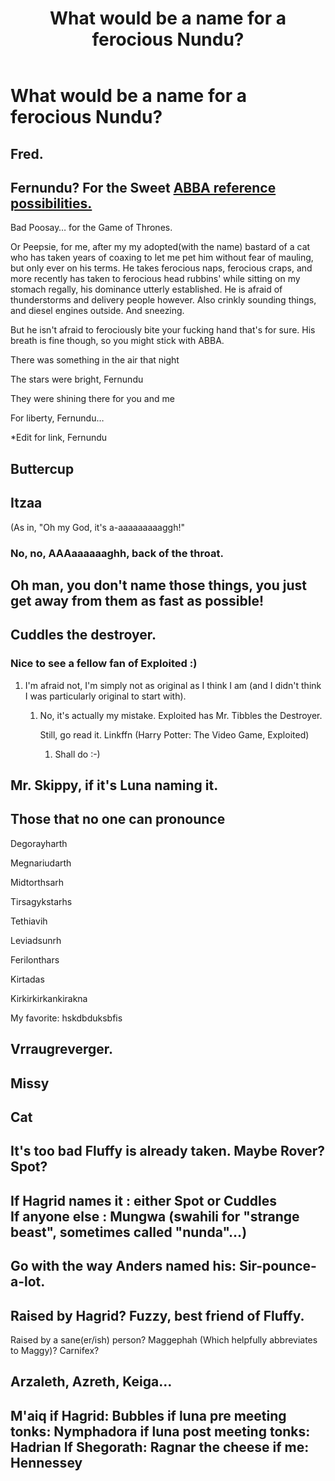 #+TITLE: What would be a name for a ferocious Nundu?

* What would be a name for a ferocious Nundu?
:PROPERTIES:
:Score: 11
:DateUnix: 1474108592.0
:DateShort: 2016-Sep-17
:FlairText: Discussion
:END:

** Fred.
:PROPERTIES:
:Author: the_long_way_round25
:Score: 6
:DateUnix: 1474109836.0
:DateShort: 2016-Sep-17
:END:


** Fernundu? For the Sweet [[http://youtu.be/dQsjAbZDx-4][ABBA reference possibilities.]]

Bad Poosay... for the Game of Thrones.

Or Peepsie, for me, after my my adopted(with the name) bastard of a cat who has taken years of coaxing to let me pet him without fear of mauling, but only ever on his terms. He takes ferocious naps, ferocious craps, and more recently has taken to ferocious head rubbins' while sitting on my stomach regally, his dominance utterly established. He is afraid of thunderstorms and delivery people however. Also crinkly sounding things, and diesel engines outside. And sneezing.

But he isn't afraid to ferociously bite your fucking hand that's for sure. His breath is fine though, so you might stick with ABBA.

There was something in the air that night

The stars were bright, Fernundu

They were shining there for you and me

For liberty, Fernundu...

*Edit for link, Fernundu
:PROPERTIES:
:Author: listen_algaib
:Score: 6
:DateUnix: 1474111203.0
:DateShort: 2016-Sep-17
:END:


** Buttercup
:PROPERTIES:
:Author: deirox
:Score: 5
:DateUnix: 1474134361.0
:DateShort: 2016-Sep-17
:END:


** Itzaa

(As in, "Oh my God, it's a-aaaaaaaaaggh!"
:PROPERTIES:
:Author: wordhammer
:Score: 5
:DateUnix: 1474140672.0
:DateShort: 2016-Sep-18
:END:

*** No, no, AAAaaaaaaghh, back of the throat.
:PROPERTIES:
:Author: Averant
:Score: 2
:DateUnix: 1474195941.0
:DateShort: 2016-Sep-18
:END:


** Oh man, you don't name those things, you just get away from them as fast as possible!
:PROPERTIES:
:Author: cavelioness
:Score: 4
:DateUnix: 1474115298.0
:DateShort: 2016-Sep-17
:END:


** Cuddles the destroyer.
:PROPERTIES:
:Author: blueocean43
:Score: 3
:DateUnix: 1474150511.0
:DateShort: 2016-Sep-18
:END:

*** Nice to see a fellow fan of Exploited :)
:PROPERTIES:
:Score: 1
:DateUnix: 1474150646.0
:DateShort: 2016-Sep-18
:END:

**** I'm afraid not, I'm simply not as original as I think I am (and I didn't think I was particularly original to start with).
:PROPERTIES:
:Author: blueocean43
:Score: 1
:DateUnix: 1474150945.0
:DateShort: 2016-Sep-18
:END:

***** No, it's actually my mistake. Exploited has Mr. Tibbles the Destroyer.

Still, go read it. Linkffn (Harry Potter: The Video Game, Exploited)
:PROPERTIES:
:Score: 2
:DateUnix: 1474151243.0
:DateShort: 2016-Sep-18
:END:

****** Shall do :-)
:PROPERTIES:
:Author: blueocean43
:Score: 1
:DateUnix: 1474151902.0
:DateShort: 2016-Sep-18
:END:


** Mr. Skippy, if it's Luna naming it.
:PROPERTIES:
:Score: 2
:DateUnix: 1474120713.0
:DateShort: 2016-Sep-17
:END:


** Those that no one can pronounce

Degorayharth

Megnariudarth

Midtorthsarh

Tirsagykstarhs

Tethiavih

Leviadsunrh

Ferilonthars

Kirtadas

Kirkirkirkankirakna

My favorite: hskdbduksbfis
:PROPERTIES:
:Author: ProCaptured
:Score: 2
:DateUnix: 1474124258.0
:DateShort: 2016-Sep-17
:END:


** Vrraugreverger.
:PROPERTIES:
:Author: ScottPress
:Score: 1
:DateUnix: 1474110045.0
:DateShort: 2016-Sep-17
:END:


** Missy
:PROPERTIES:
:Author: aapoalas
:Score: 1
:DateUnix: 1474110216.0
:DateShort: 2016-Sep-17
:END:


** Cat
:PROPERTIES:
:Author: tusing
:Score: 1
:DateUnix: 1474111585.0
:DateShort: 2016-Sep-17
:END:


** It's too bad Fluffy is already taken. Maybe Rover? Spot?
:PROPERTIES:
:Author: t1mepiece
:Score: 1
:DateUnix: 1474113227.0
:DateShort: 2016-Sep-17
:END:


** If Hagrid names it : either Spot or Cuddles\\
If anyone else : Mungwa (swahili for "strange beast", sometimes called "nunda"...)
:PROPERTIES:
:Author: graendallstud
:Score: 1
:DateUnix: 1474126664.0
:DateShort: 2016-Sep-17
:END:


** Go with the way Anders named his: Sir-pounce-a-lot.
:PROPERTIES:
:Author: firingmahlazors
:Score: 1
:DateUnix: 1474134087.0
:DateShort: 2016-Sep-17
:END:


** Raised by Hagrid? Fuzzy, best friend of Fluffy.

Raised by a sane(er/ish) person? Maggephah (Which helpfully abbreviates to Maggy)? Carnifex?
:PROPERTIES:
:Author: teamfireyleader
:Score: 1
:DateUnix: 1474138658.0
:DateShort: 2016-Sep-17
:END:


** Arzaleth, Azreth, Keiga...
:PROPERTIES:
:Author: Execute13
:Score: 1
:DateUnix: 1474161126.0
:DateShort: 2016-Sep-18
:END:


** M'aiq if Hagrid: Bubbles if luna pre meeting tonks: Nymphadora if luna post meeting tonks: Hadrian If Shegorath: Ragnar the cheese if me: Hennessey
:PROPERTIES:
:Author: ksense2016
:Score: 0
:DateUnix: 1474134564.0
:DateShort: 2016-Sep-17
:END:
